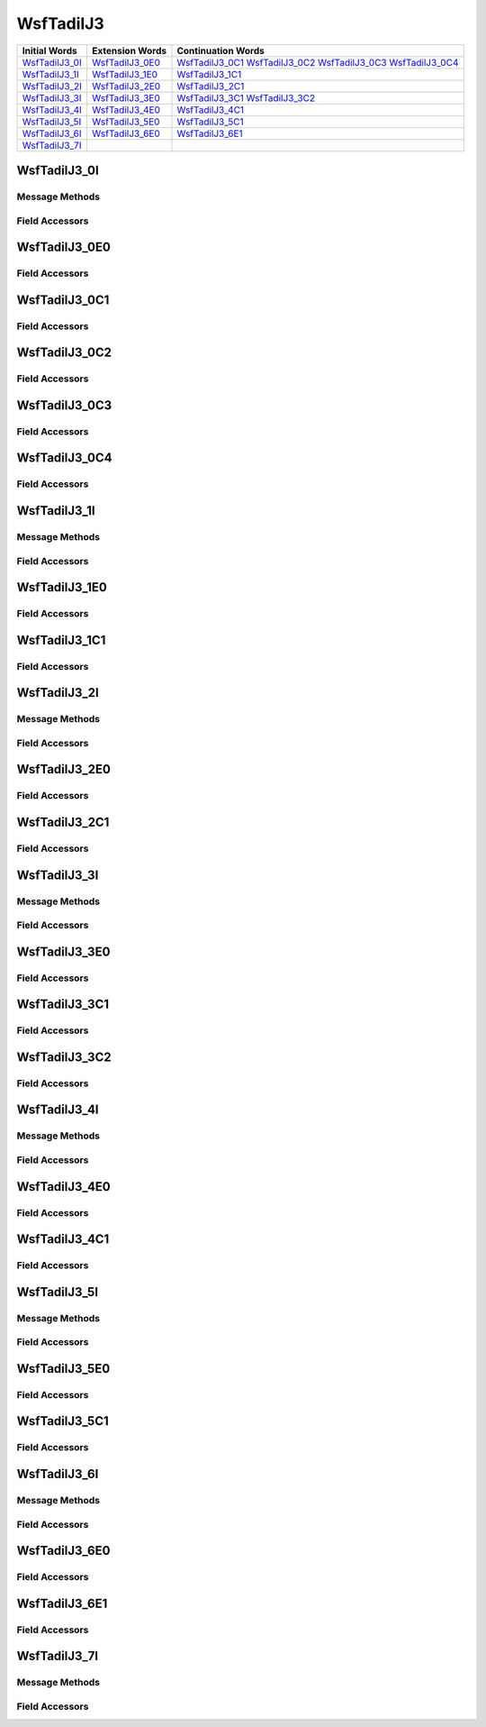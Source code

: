 .. ****************************************************************************
.. CUI//REL TO USA ONLY
..
.. The Advanced Framework for Simulation, Integration, and Modeling (AFSIM)
..
.. The use, dissemination or disclosure of data in this file is subject to
.. limitation or restriction. See accompanying README and LICENSE for details.
.. ****************************************************************************

.. _WsfTadilJ3:

WsfTadilJ3
----------

.. list-table::
   :header-rows: 1
   
   * - Initial Words
     - Extension Words
     - Continuation Words
     
   * - WsfTadilJ3_0I_
     - WsfTadilJ3_0E0_
     - WsfTadilJ3_0C1_
       WsfTadilJ3_0C2_
       WsfTadilJ3_0C3_
       WsfTadilJ3_0C4_

   * - WsfTadilJ3_1I_
     - WsfTadilJ3_1E0_
     - WsfTadilJ3_1C1_

   * - WsfTadilJ3_2I_
     - WsfTadilJ3_2E0_
     - WsfTadilJ3_2C1_

   * - WsfTadilJ3_3I_
     - WsfTadilJ3_3E0_
     - WsfTadilJ3_3C1_
       WsfTadilJ3_3C2_

   * - WsfTadilJ3_4I_
     - WsfTadilJ3_4E0_
     - WsfTadilJ3_4C1_

   * - WsfTadilJ3_5I_
     - WsfTadilJ3_5E0_
     - WsfTadilJ3_5C1_

   * - WsfTadilJ3_6I_
     - WsfTadilJ3_6E0_
     - WsfTadilJ3_6E1_

   * - WsfTadilJ3_7I_
     -
     -

.. _WsfTadilJ3_0I:

WsfTadilJ3_0I
=============

Message Methods
***************

.. method:: WsfTadilJ3_0E0 AddExtension0()
   
   Adds extension word 0 to the message.  This can only be called  once for each extension word.Returns the extension
   word.  Once the extension word belongs to the message, FindExtension0 may be used to retrieve the word.

.. method:: WsfTadilJ3_0E0 FindExtension0()
   
   Returns extension word 0 if it has been added to the message.

.. method:: WsfTadilJ3_0C1 AddContinuation1()
   
   Adds continuation word 1 to the message.  Returns the continuation word.  Once the continuation word belongs to the
   message, FindContinuation1() may be used to retrieve the word.

.. method:: WsfTadilJ3_0C1 FindContinuation1()
   
   Returns extension word 1 if it has been added to the message.

.. method:: WsfTadilJ3_0C2 AddContinuation2()
   
   Adds continuation word 2 to the message.  Returns the continuation word.  Once the continuation word belongs to the
   message, FindContinuation2() may be used to retrieve the word.

.. method:: WsfTadilJ3_0C2 FindContinuation2()
   
   Returns extension word 2 if it has been added to the message.

.. method:: WsfTadilJ3_0C3 AddContinuation3()
   
   Adds continuation word 3 to the message.  Returns the continuation word.  Once the continuation word belongs to the
   message, FindContinuation3() may be used to retrieve the word.

.. method:: WsfTadilJ3_0C3 FindContinuation3()
   
   Returns extension word 3 if it has been added to the message.

.. method:: WsfTadilJ3_0C4 AddContinuation4()
   
   Adds continuation word 4 to the message.  Returns the continuation word.  Once the continuation word belongs to the
   message, FindContinuation4() may be used to retrieve the word.

.. method:: WsfTadilJ3_0C4 FindContinuation4()
   
   Returns extension word 4 if it has been added to the message.

Field Accessors
***************

.. method:: bool IsExerciseTrackUnit()
.. method:: void IsExerciseTrackUnit(bool)
   
   Get or set the value of the IsExerciseTrackUnit field.

.. method:: bool IsResponse()
.. method:: void IsResponse(bool)
   
   Get or set the value of the IsResponse field.

.. method:: bool IsForceTell()
.. method:: void IsForceTell(bool)
   
   Get or set the value of the IsForceTell field.

.. method:: bool IsSpecialProcessingRequired()
.. method:: void IsSpecialProcessingRequired(bool)
   
   Get or set the value of the IsSpecialProcessingRequired field.

.. method:: bool IsSimulated()
.. method:: void IsSimulated(bool)
   
   Get or set the value of the IsSimulated field.

.. method:: string TrackNumber()
.. method:: void TrackNumber(string)
   
   Get or set the value of the TrackNumber field.

.. method:: bool IsSlavedToUnit()
.. method:: void IsSlavedToUnit(bool)
   
   Get or set the value of the IsSlavedToUnit field.

.. method:: bool IsLineAreaContinuation()
.. method:: void IsLineAreaContinuation(bool)
   
   Get or set the value of the IsLineAreaContinuation field.

.. method:: int ReportIndicator()
.. method:: void ReportIndicator(int)
   
   Get or set the value of the ReportIndicator field.

.. method:: int TimeReportFunction()
.. method:: void TimeReportFunction(int)
   
   Get or set the value of the TimeReportFunction field.

.. method:: int PointLineDescriptor()
.. method:: void PointLineDescriptor(int)
   
   Get or set the value of the PointLineDescriptor field.

.. method:: int Priority()
.. method:: void Priority(int)
   
   Get or set the value of the Priority field.

.. method:: int PointType()
.. method:: void PointType(int)
   
   Get or set the value of the PointType field.

.. method:: int PointTypeAmplification()
.. method:: void PointTypeAmplification(int)
   
   Get or set the value of the PointTypeAmplification field.

.. method:: int Minute()
.. method:: void Minute(int)
   
   Get or set the value of the Minute field.

.. method:: int Hour()
.. method:: void Hour(int)
   
   Get or set the value of the Hour field.

.. _WsfTadilJ3_0E0:

WsfTadilJ3_0E0
==============

Field Accessors
***************

.. method:: int BurstType()
.. method:: void BurstType(int)
   
   Get or set the value of the BurstType field.

.. method:: double Latitude()
.. method:: void Latitude(double)
   
   Get or set the value of the Latitude field.  Units are Deg.

.. method:: int EstimatedYield()
.. method:: void EstimatedYield(int)
   
   Get or set the value of the EstimatedYield field.

.. method:: double Longitude()
.. method:: void Longitude(double)
   
   Get or set the value of the Longitude field.  Units are Deg.

.. method:: int Altitude1()
.. method:: void Altitude1(int)
   
   Get or set the value of the Altitude1 field.

.. method:: int Altitude2()
.. method:: void Altitude2(int)
   
   Get or set the value of the Altitude2 field.

.. _WsfTadilJ3_0C1:

WsfTadilJ3_0C1
==============

Field Accessors
***************

.. method:: double DeltaLat1()
.. method:: void DeltaLat1(double)
   
   Get or set the value of the DeltaLat1 field.

.. method:: double DeltaLon1()
.. method:: void DeltaLon1(double)
   
   Get or set the value of the DeltaLon1 field.

.. method:: bool IsEndPoint1()
.. method:: void IsEndPoint1(bool)
   
   Get or set the value of the IsEndPoint1 field.

.. method:: double DeltaLat2()
.. method:: void DeltaLat2(double)
   
   Get or set the value of the DeltaLat2 field.

.. method:: double DeltaLon2()
.. method:: void DeltaLon2(double)
   
   Get or set the value of the DeltaLon2 field.

.. method:: bool IsEndPoint2()
.. method:: void IsEndPoint2(bool)
   
   Get or set the value of the IsEndPoint2 field.

.. _WsfTadilJ3_0C2:

WsfTadilJ3_0C2
==============

Field Accessors
***************

.. method:: double Speed()
.. method:: void Speed(double)
   
   Get or set the value of the Speed field.  Units are Meters Per Second.

.. method:: string TrackNumber()
.. method:: void TrackNumber(string)
   
   Get or set the value of the TrackNumber field.

.. method:: double Course()
.. method:: void Course(double)
   
   Get or set the value of the Course field.  Units are Radians.

.. method:: int AreaType()
.. method:: void AreaType(int)
   
   Get or set the value of the AreaType field.

.. method:: double AxisOrientation()
.. method:: void AxisOrientation(double)
   
   Get or set the value of the AxisOrientation field.  Units are Radians.

.. method:: double AreaMajorAxis()
.. method:: void AreaMajorAxis(double)
   
   Get or set the value of the AreaMajorAxis field.  Units are Meters.

.. method:: double AreaMinorAxis()
.. method:: void AreaMinorAxis(double)
   
   Get or set the value of the AreaMinorAxis field.  Units are Meters.

.. _WsfTadilJ3_0C3:

WsfTadilJ3_0C3
==============

Field Accessors
***************

.. method:: int ChannelNumber()
.. method:: void ChannelNumber(int)
   
   Get or set the value of the ChannelNumber field.

.. method:: int DepthIndicator()
.. method:: void DepthIndicator(int)
   
   Get or set the value of the DepthIndicator field.

.. method:: int DepthTransducer()
.. method:: void DepthTransducer(int)
   
   Get or set the value of the DepthTransducer field.

.. method:: int SonobuoyType()
.. method:: void SonobuoyType(int)
   
   Get or set the value of the SonobuoyType field.

.. method:: int SonobuoyPattern()
.. method:: void SonobuoyPattern(int)
   
   Get or set the value of the SonobuoyPattern field.

.. method:: int SonobuoyTypeNumber()
.. method:: void SonobuoyTypeNumber(int)
   
   Get or set the value of the SonobuoyTypeNumber field.

.. method:: double SonobuoySpacing()
.. method:: void SonobuoySpacing(double)
   
   Get or set the value of the SonobuoySpacing field.

.. method:: double SonobuoyRowSpacing()
.. method:: void SonobuoyRowSpacing(double)
   
   Get or set the value of the SonobuoyRowSpacing field.

.. method:: double SonobuoyPatternRadius()
.. method:: void SonobuoyPatternRadius(double)
   
   Get or set the value of the SonobuoyPatternRadius field.

.. method:: double Bearing()
.. method:: void Bearing(double)
   
   Get or set the value of the Bearing field.

.. method:: bool HasContact()
.. method:: void HasContact(bool)
   
   Get or set the value of the HasContact field.

.. _WsfTadilJ3_0C4:

WsfTadilJ3_0C4
==============

Field Accessors
***************

.. method:: string TrackNumber()
.. method:: void TrackNumber(string)
   
   Get or set the value of the TrackNumber field.

.. method:: int SonobuoyType()
.. method:: void SonobuoyType(int)
   
   Get or set the value of the SonobuoyType field.

.. _WsfTadilJ3_1I:

WsfTadilJ3_1I
=============

Message Methods
***************

.. method:: WsfTadilJ3_1E0 AddExtension0()
   
   Adds extension word 0 to the message.  This can only be called  once for each extension word.Returns the extension
   word.  Once the extension word belongs to the message, FindExtension0 may be used to retrieve the word.

.. method:: WsfTadilJ3_1E0 FindExtension0()
   
   Returns extension word 0 if it has been added to the message.

.. method:: WsfTadilJ3_1C1 AddContinuation1()
   
   Adds continuation word 1 to the message.  Returns the continuation word.  Once the continuation word belongs to the
   message, FindContinuation1() may be used to retrieve the word.

.. method:: WsfTadilJ3_1C1 FindContinuation1()
   
   Returns extension word 1 if it has been added to the message.

Field Accessors
***************

.. method:: bool IsExerciseTrackUnit()
.. method:: void IsExerciseTrackUnit(bool)
   
   Get or set the value of the IsExerciseTrackUnit field.

.. method:: bool IsSpecialProcessingRequired()
.. method:: void IsSpecialProcessingRequired(bool)
   
   Get or set the value of the IsSpecialProcessingRequired field.

.. method:: bool IsSimulated()
.. method:: void IsSimulated(bool)
   
   Get or set the value of the IsSimulated field.

.. method:: string TrackNumber()
.. method:: void TrackNumber(string)
   
   Get or set the value of the TrackNumber field.

.. method:: int PersonnelCount()
.. method:: void PersonnelCount(int)
   
   Get or set the value of the PersonnelCount field.

.. method:: int EmergencyType()
.. method:: void EmergencyType(int)
   
   Get or set the value of the EmergencyType field.

.. method:: string TrackNumberPrevious()
.. method:: void TrackNumberPrevious(string)
   
   Get or set the value of the TrackNumberPrevious field.

.. _WsfTadilJ3_1E0:

WsfTadilJ3_1E0
==============

Field Accessors
***************

.. method:: double Latitude()
.. method:: void Latitude(double)
   
   Get or set the value of the Latitude field.  Units are Deg.

.. method:: double Longitude()
.. method:: void Longitude(double)
   
   Get or set the value of the Longitude field.  Units are Deg.

.. method:: int TimeFunction()
.. method:: void TimeFunction(int)
   
   Get or set the value of the TimeFunction field.

.. method:: int PositionAccuracy()
.. method:: void PositionAccuracy(int)
   
   Get or set the value of the PositionAccuracy field.

.. method:: int Minute()
.. method:: void Minute(int)
   
   Get or set the value of the Minute field.

.. method:: int Hour()
.. method:: void Hour(int)
   
   Get or set the value of the Hour field.

.. _WsfTadilJ3_1C1:

WsfTadilJ3_1C1
==============

Field Accessors
***************

.. method:: int Mode1Code()
.. method:: void Mode1Code(int)
   
   Get or set the value of the Mode1Code field.

.. method:: int Mode2Code()
.. method:: void Mode2Code(int)
   
   Get or set the value of the Mode2Code field.

.. method:: int Mode3Code()
.. method:: void Mode3Code(int)
   
   Get or set the value of the Mode3Code field.

.. method:: int Mode4Code()
.. method:: void Mode4Code(int)
   
   Get or set the value of the Mode4Code field.

.. _WsfTadilJ3_2I:

WsfTadilJ3_2I
=============

Message Methods
***************

.. method:: WsfTadilJ3_2E0 AddExtension0()
   
   Adds extension word 0 to the message.  This can only be called  once for each extension word.Returns the extension
   word.  Once the extension word belongs to the message, FindExtension0 may be used to retrieve the word.

.. method:: WsfTadilJ3_2E0 FindExtension0()
   
   Returns extension word 0 if it has been added to the message.
      Note: If additional extension words have been added, they can be referenced in the same format.
      Example: FindExtension1() will extract a WsfTadilJ3_2E1 extension word if, and only if, extension word 1 was
      provided.

.. method:: WsfTadilJ3_2C1 AddContinuation1()
   
   Adds continuation word 1 to the message.  Returns the continuation word.  Once the continuation word belongs to the
   message, FindContinuation1() may be used to retrieve the word.

.. method:: WsfTadilJ3_2C1 FindContinuation1()
   
   Returns extension word 1 if it has been added to the message.

Field Accessors
***************

.. method:: bool IsExerciseTrackUnit()
.. method:: void IsExerciseTrackUnit(bool)
   
   Get or set the value of the IsExerciseTrackUnit field.

.. method:: bool IsSourcePPLI()
.. method:: void IsSourcePPLI(bool)
   
   Get or set the value of the IsSourcePPLI field.

.. method:: bool IsForceTell()
.. method:: void IsForceTell(bool)
   
   Get or set the value of the IsForceTell field.

.. method:: bool IsEmergencyStatus()
.. method:: void IsEmergencyStatus(bool)
   
   Get or set the value of the IsEmergencyStatus field.

.. method:: bool IsSpecialProcessingRequired()
.. method:: void IsSpecialProcessingRequired(bool)
   
   Get or set the value of the IsSpecialProcessingRequired field.

.. method:: bool IsSimulated()
.. method:: void IsSimulated(bool)
   
   Get or set the value of the IsSimulated field.

.. method:: string TrackNumber()
.. method:: void TrackNumber(string)
   
   Get or set the value of the TrackNumber field.

.. method:: int TrackStrength()
.. method:: void TrackStrength(int)
   
   Get or set the value of the TrackStrength field.

.. method:: int AltitudeSource()
.. method:: void AltitudeSource(int)
   
   Get or set the value of the AltitudeSource field.

.. method:: double Altitude()
.. method:: void Altitude(double)
   
   Get or set the value of the Altitude field.  Units are Meters.

.. method:: bool IsIdentityDifference()
.. method:: void IsIdentityDifference(bool)
   
   Get or set the value of the IsIdentityDifference field.

.. method:: int TrackQuality()
.. method:: void TrackQuality(int)
   
   Get or set the value of the TrackQuality field.

.. method:: int Identity()
.. method:: void Identity(int)
   
   Get or set the value of the Identity field.

.. method:: bool IsSpecialIntrest()
.. method:: void IsSpecialIntrest(bool)
   
   Get or set the value of the IsSpecialIntrest field.

.. _WsfTadilJ3_2E0:

WsfTadilJ3_2E0
==============

Field Accessors
***************

.. method:: double Latitude()
.. method:: void Latitude(double)
   
   Get or set the value of the Latitude field.  Units are Deg.

.. method:: double Longitude()
.. method:: void Longitude(double)
   
   Get or set the value of the Longitude field.  Units are Deg.

.. method:: bool IsSensorActive()
.. method:: void IsSensorActive(bool)
   
   Get or set the value of the IsSensorActive field.

.. method:: double Course()
.. method:: void Course(double)
   
   Get or set the value of the Course field.  Units are Radians.

.. method:: double Speed()
.. method:: void Speed(double)
   
   Get or set the value of the Speed field.  Units are Meters Per Second.

.. _WsfTadilJ3_2C1:

WsfTadilJ3_2C1
==============

Field Accessors
***************

.. method:: bool IsAirSpecificType()
.. method:: void IsAirSpecificType(bool)
   
   Get or set the value of the IsAirSpecificType field.

.. method:: int Mode1Code()
.. method:: void Mode1Code(int)
   
   Get or set the value of the Mode1Code field.

.. method:: int Mode2Code()
.. method:: void Mode2Code(int)
   
   Get or set the value of the Mode2Code field.

.. method:: int Mode3Code()
.. method:: void Mode3Code(int)
   
   Get or set the value of the Mode3Code field.

.. method:: int Mode4Code()
.. method:: void Mode4Code(int)
   
   Get or set the value of the Mode4Code field.

.. method:: int PPLI_IFF_Indicator()
.. method:: void PPLI_IFF_Indicator(int)
   
   Get or set the value of the PPLI_IFF_Indicator field.

.. method:: int AirSpecificType()
.. method:: void AirSpecificType(int)
   
   Get or set the value of the AirSpecificType field.

.. method:: int Minute()
.. method:: void Minute(int)
   
   Get or set the value of the Minute field.

.. method:: int Hour()
.. method:: void Hour(int)
   
   Get or set the value of the Hour field.

.. _WsfTadilJ3_3I:

WsfTadilJ3_3I
=============

Message Methods
***************

.. method:: WsfTadilJ3_3E0 AddExtension0()
   
   Adds extension word 0 to the message.  This can only be called  once for each extension word.Returns the extension
   word.  Once the extension word belongs to the message, FindExtension0 may be used to retrieve the word.

.. method:: WsfTadilJ3_3E0 FindExtension0()
   
   Returns extension word 0 if it has been added to the message.

.. method:: WsfTadilJ3_3C1 AddContinuation1()
   
   Adds continuation word 1 to the message.  Returns the continuation word.  Once the continuation word belongs to the
   message, FindContinuation1() may be used to retrieve the word.

.. method:: WsfTadilJ3_3C1 FindContinuation1()
   
   Returns extension word 1 if it has been added to the message.

.. method:: WsfTadilJ3_3C2 AddContinuation2()
   
   Adds continuation word 2 to the message.  Returns the continuation word.  Once the continuation word belongs to the
   message, FindContinuation2() may be used to retrieve the word.

.. method:: WsfTadilJ3_3C2 FindContinuation2()
   
   Returns extension word 2 if it has been added to the message.

Field Accessors
***************

.. method:: bool IsExerciseTrackUnit()
.. method:: void IsExerciseTrackUnit(bool)
   
   Get or set the value of the IsExerciseTrackUnit field.

.. method:: bool IsSourcePPLI()
.. method:: void IsSourcePPLI(bool)
   
   Get or set the value of the IsSourcePPLI field.

.. method:: bool IsForceTell()
.. method:: void IsForceTell(bool)
   
   Get or set the value of the IsForceTell field.

.. method:: bool IsEmergencyStatus()
.. method:: void IsEmergencyStatus(bool)
   
   Get or set the value of the IsEmergencyStatus field.

.. method:: bool IsSpecialProcessingRequired()
.. method:: void IsSpecialProcessingRequired(bool)
   
   Get or set the value of the IsSpecialProcessingRequired field.

.. method:: bool IsSimulated()
.. method:: void IsSimulated(bool)
   
   Get or set the value of the IsSimulated field.

.. method:: string TrackNumber()
.. method:: void TrackNumber(string)
   
   Get or set the value of the TrackNumber field.

.. method:: int TrackStrength()
.. method:: void TrackStrength(int)
   
   Get or set the value of the TrackStrength field.

.. method:: int SurfaceSpecificType()
.. method:: void SurfaceSpecificType(int)
   
   Get or set the value of the SurfaceSpecificType field.

.. method:: bool IsIdentityDifference()
.. method:: void IsIdentityDifference(bool)
   
   Get or set the value of the IsIdentityDifference field.

.. method:: int TrackQuality()
.. method:: void TrackQuality(int)
   
   Get or set the value of the TrackQuality field.

.. method:: int IdentityConfidence()
.. method:: void IdentityConfidence(int)
   
   Get or set the value of the IdentityConfidence field.

.. method:: int IdentityAmplify()
.. method:: void IdentityAmplify(int)
   
   Get or set the value of the IdentityAmplify field.

.. method:: bool IsSpecialIntrest()
.. method:: void IsSpecialIntrest(bool)
   
   Get or set the value of the IsSpecialIntrest field.

.. _WsfTadilJ3_3E0:

WsfTadilJ3_3E0
==============

Field Accessors
***************

.. method:: double Latitude()
.. method:: void Latitude(double)
   
   Get or set the value of the Latitude field.  Units are Deg.

.. method:: double Longitude()
.. method:: void Longitude(double)
   
   Get or set the value of the Longitude field.  Units are Deg.

.. method:: bool ActiveSensor()
.. method:: void ActiveSensor(bool)
   
   Get or set the value of the ActiveSensor field.

.. method:: double Course()
.. method:: void Course(double)
   
   Get or set the value of the Course field.  Units are Radians.

.. method:: double Speed()
.. method:: void Speed(double)
   
   Get or set the value of the Speed field.  Units are Meters Per Second.

.. _WsfTadilJ3_3C1:

WsfTadilJ3_3C1
==============

Field Accessors
***************

.. method:: bool IsAirSpecificType()
.. method:: void IsAirSpecificType(bool)
   
   Get or set the value of the IsAirSpecificType field.

.. method:: int Mode1Code()
.. method:: void Mode1Code(int)
   
   Get or set the value of the Mode1Code field.

.. method:: int Mode2Code()
.. method:: void Mode2Code(int)
   
   Get or set the value of the Mode2Code field.

.. method:: int Mode3Code()
.. method:: void Mode3Code(int)
   
   Get or set the value of the Mode3Code field.

.. method:: int Mode4Code()
.. method:: void Mode4Code(int)
   
   Get or set the value of the Mode4Code field.

.. method:: int PPLI_IFF_Indicator()
.. method:: void PPLI_IFF_Indicator(int)
   
   Get or set the value of the PPLI_IFF_Indicator field.

.. method:: int SurfacePlatform()
.. method:: void SurfacePlatform(int)
   
   Get or set the value of the SurfacePlatform field.

.. method:: int SurfacePlatformActivity()
.. method:: void SurfacePlatformActivity(int)
   
   Get or set the value of the SurfacePlatformActivity field.

.. method:: int Minute()
.. method:: void Minute(int)
   
   Get or set the value of the Minute field.

.. method:: int Hour()
.. method:: void Hour(int)
   
   Get or set the value of the Hour field.

.. _WsfTadilJ3_3C2:

WsfTadilJ3_3C2
==============

Field Accessors
***************

.. method:: int SAM_Type1()
.. method:: void SAM_Type1(int)
   
   Get or set the value of the SAM_Type1 field.

.. method:: int SAM_Type2()
.. method:: void SAM_Type2(int)
   
   Get or set the value of the SAM_Type2 field.

.. method:: int SAM_Type3()
.. method:: void SAM_Type3(int)
   
   Get or set the value of the SAM_Type3 field.

.. _WsfTadilJ3_4I:

WsfTadilJ3_4I
=============

Message Methods
***************

.. method:: WsfTadilJ3_4E0 AddExtension0()
   
   Adds extension word 0 to the message.  This can only be called  once for each extension word.Returns the extension
   word.  Once the extension word belongs to the message, FindExtension0 may be used to retrieve the word.

.. method:: WsfTadilJ3_4E0 FindExtension0()
   
   Returns extension word 0 if it has been added to the message.

.. method:: WsfTadilJ3_4C1 AddContinuation1()
   
   Adds continuation word 1 to the message.  Returns the continuation word.  Once the continuation word belongs to the
   message, FindContinuation1() may be used to retrieve the word.

.. method:: WsfTadilJ3_4C1 FindContinuation1()
   
   Returns extension word 1 if it has been added to the message.

Field Accessors
***************

.. method:: bool IsExerciseTrackUnit()
.. method:: void IsExerciseTrackUnit(bool)
   
   Get or set the value of the IsExerciseTrackUnit field.

.. method:: bool IsSourcePPLI()
.. method:: void IsSourcePPLI(bool)
   
   Get or set the value of the IsSourcePPLI field.

.. method:: bool IsForceTell()
.. method:: void IsForceTell(bool)
   
   Get or set the value of the IsForceTell field.

.. method:: bool IsEmergencyStatus()
.. method:: void IsEmergencyStatus(bool)
   
   Get or set the value of the IsEmergencyStatus field.

.. method:: bool IsSpecialProcessingRequired()
.. method:: void IsSpecialProcessingRequired(bool)
   
   Get or set the value of the IsSpecialProcessingRequired field.

.. method:: bool IsSimulated()
.. method:: void IsSimulated(bool)
   
   Get or set the value of the IsSimulated field.

.. method:: string TrackNumber()
.. method:: void TrackNumber(string)
   
   Get or set the value of the TrackNumber field.

.. method:: int DataReportType()
.. method:: void DataReportType(int)
   
   Get or set the value of the DataReportType field.

.. method:: int Identity()
.. method:: void Identity(int)
   
   Get or set the value of the Identity field.

.. method:: int ConfidenceLevel()
.. method:: void ConfidenceLevel(int)
   
   Get or set the value of the ConfidenceLevel field.

.. method:: int SubsurfacePlatform()
.. method:: void SubsurfacePlatform(int)
   
   Get or set the value of the SubsurfacePlatform field.

.. method:: int SubsurfacePlatformActivity()
.. method:: void SubsurfacePlatformActivity(int)
   
   Get or set the value of the SubsurfacePlatformActivity field.

.. method:: bool IsIdentityDifference()
.. method:: void IsIdentityDifference(bool)
   
   Get or set the value of the IsIdentityDifference field.

.. method:: int LaunchCapability()
.. method:: void LaunchCapability(int)
   
   Get or set the value of the LaunchCapability field.

.. _WsfTadilJ3_4E0:

WsfTadilJ3_4E0
==============

Field Accessors
***************

.. method:: double Latitude()
.. method:: void Latitude(double)
   
   Get or set the value of the Latitude field.  Units are Deg.

.. method:: double Longitude()
.. method:: void Longitude(double)
   
   Get or set the value of the Longitude field.  Units are Deg.

.. method:: double Course()
.. method:: void Course(double)
   
   Get or set the value of the Course field.  Units are Radians.

.. method:: double Speed()
.. method:: void Speed(double)
   
   Get or set the value of the Speed field.  Units are Meters Per Second.

.. _WsfTadilJ3_4C1:

WsfTadilJ3_4C1
==============

Field Accessors
***************

.. method:: int Minute()
.. method:: void Minute(int)
   
   Get or set the value of the Minute field.

.. method:: int Hour()
.. method:: void Hour(int)
   
   Get or set the value of the Hour field.

.. method:: double Depth()
.. method:: void Depth(double)
   
   Get or set the value of the Depth field.  Units are Meters.

.. method:: int DepthContact()
.. method:: void DepthContact(int)
   
   Get or set the value of the DepthContact field.

.. method:: int Sensor()
.. method:: void Sensor(int)
   
   Get or set the value of the Sensor field.

.. method:: int Mode1Code()
.. method:: void Mode1Code(int)
   
   Get or set the value of the Mode1Code field.

.. method:: int Mode2Code()
.. method:: void Mode2Code(int)
   
   Get or set the value of the Mode2Code field.

.. method:: int Mode3Code()
.. method:: void Mode3Code(int)
   
   Get or set the value of the Mode3Code field.

.. method:: int Mode4Code()
.. method:: void Mode4Code(int)
   
   Get or set the value of the Mode4Code field.

.. method:: int TimeFunction()
.. method:: void TimeFunction(int)
   
   Get or set the value of the TimeFunction field.

.. _WsfTadilJ3_5I:

WsfTadilJ3_5I
=============

Message Methods
***************

.. method:: WsfTadilJ3_5E0 AddExtension0()
   
   Adds extension word 0 to the message.  This can only be called  once for each extension word.Returns the extension
   word.  Once the extension word belongs to the message, FindExtension0 may be used to retrieve the word.

.. method:: WsfTadilJ3_5E0 FindExtension0()
   
   Returns extension word 0 if it has been added to the message.

.. method:: WsfTadilJ3_5C1 AddContinuation1()
   
   Adds continuation word 1 to the message.  Returns the continuation word.  Once the continuation word belongs to the
   message, FindContinuation1() may be used to retrieve the word.

.. method:: WsfTadilJ3_5C1 FindContinuation1()
   
   Returns extension word 1 if it has been added to the message.

Field Accessors
***************

.. method:: bool IsExerciseTrackUnit()
.. method:: void IsExerciseTrackUnit(bool)
   
   Get or set the value of the IsExerciseTrackUnit field.

.. method:: bool IsForceTell()
.. method:: void IsForceTell(bool)
   
   Get or set the value of the IsForceTell field.

.. method:: bool IsEmergencyStatus()
.. method:: void IsEmergencyStatus(bool)
   
   Get or set the value of the IsEmergencyStatus field.

.. method:: bool IsSpecialProcessingRequired()
.. method:: void IsSpecialProcessingRequired(bool)
   
   Get or set the value of the IsSpecialProcessingRequired field.

.. method:: bool IsSimulated()
.. method:: void IsSimulated(bool)
   
   Get or set the value of the IsSimulated field.

.. method:: string TrackNumber()
.. method:: void TrackNumber(string)
   
   Get or set the value of the TrackNumber field.

.. method:: int TrackStrength()
.. method:: void TrackStrength(int)
   
   Get or set the value of the TrackStrength field.

.. method:: double Altitude()
.. method:: void Altitude(double)
   
   Get or set the value of the Altitude field.  Units are Meters.

.. method:: int PointOrTrack()
.. method:: void PointOrTrack(int)
   
   Get or set the value of the PointOrTrack field.

.. method:: int ReportType()
.. method:: void ReportType(int)
   
   Get or set the value of the ReportType field.

.. method:: bool IsSourcePPLI()
.. method:: void IsSourcePPLI(bool)
   
   Get or set the value of the IsSourcePPLI field.

.. method:: bool IsIdentityDifference()
.. method:: void IsIdentityDifference(bool)
   
   Get or set the value of the IsIdentityDifference field.

.. method:: int TrackQuality()
.. method:: void TrackQuality(int)
   
   Get or set the value of the TrackQuality field.

.. method:: int IdentityConfidence()
.. method:: void IdentityConfidence(int)
   
   Get or set the value of the IdentityConfidence field.

.. method:: int Identity()
.. method:: void Identity(int)
   
   Get or set the value of the Identity field.

.. method:: bool IsSpecialIntrest()
.. method:: void IsSpecialIntrest(bool)
   
   Get or set the value of the IsSpecialIntrest field.

.. _WsfTadilJ3_5E0:

WsfTadilJ3_5E0
==============

Field Accessors
***************

.. method:: int TrackIdentifier()
.. method:: void TrackIdentifier(int)
   
   Get or set the value of the TrackIdentifier field.

.. method:: double Latitude()
.. method:: void Latitude(double)
   
   Get or set the value of the Latitude field.  Units are Deg.

.. method:: double Longitude()
.. method:: void Longitude(double)
   
   Get or set the value of the Longitude field.  Units are Deg.

.. method:: bool ActiveSensor()
.. method:: void ActiveSensor(bool)
   
   Get or set the value of the ActiveSensor field.

.. method:: double Course()
.. method:: void Course(double)
   
   Get or set the value of the Course field.  Units are Radians.

.. method:: double Speed()
.. method:: void Speed(double)
   
   Get or set the value of the Speed field.  Units are Meters Per Second.

.. _WsfTadilJ3_5C1:

WsfTadilJ3_5C1
==============

Field Accessors
***************

.. method:: bool IsLandSpecificType()
.. method:: void IsLandSpecificType(bool)
   
   Get or set the value of the IsLandSpecificType field.

.. method:: int Mode1Code()
.. method:: void Mode1Code(int)
   
   Get or set the value of the Mode1Code field.

.. method:: int Mode2Code()
.. method:: void Mode2Code(int)
   
   Get or set the value of the Mode2Code field.

.. method:: int Mode3Code()
.. method:: void Mode3Code(int)
   
   Get or set the value of the Mode3Code field.

.. method:: int Mode4Code()
.. method:: void Mode4Code(int)
   
   Get or set the value of the Mode4Code field.

.. method:: int PPLI_IFF_Indicator()
.. method:: void PPLI_IFF_Indicator(int)
   
   Get or set the value of the PPLI_IFF_Indicator field.

.. method:: int LandSpecificType()
.. method:: void LandSpecificType(int)
   
   Get or set the value of the LandSpecificType field.

.. method:: int TimeFunction()
.. method:: void TimeFunction(int)
   
   Get or set the value of the TimeFunction field.

.. method:: int Minute()
.. method:: void Minute(int)
   
   Get or set the value of the Minute field.

.. method:: int Hour()
.. method:: void Hour(int)
   
   Get or set the value of the Hour field.

.. _WsfTadilJ3_6I:

WsfTadilJ3_6I
=============

Message Methods
***************

.. method:: WsfTadilJ3_6E0 AddExtension0()
   
   Adds extension word 0 to the message.  This can only be called  once for each extension word.Returns the extension
   word.  Once the extension word belongs to the message, FindExtension0 may be used to retrieve the word.

.. method:: WsfTadilJ3_6E0 FindExtension0()
   
   Returns extension word 0 if it has been added to the message.

.. method:: WsfTadilJ3_6E1 AddExtension1()
   
   Adds extension word 1 to the message.  This can only be called  once for each extension word, and only after extension
   word 0 has been added.Returns the extension word.  Once the extension word belongs to the message, FindExtension1 may
   be used to retrieve the word.

.. method:: WsfTadilJ3_6E1 FindExtension1()
   
   Returns extension word 1 if it has been added to the message.

Field Accessors
***************

.. method:: bool IsExerciseTrackUnit()
.. method:: void IsExerciseTrackUnit(bool)
   
   Get or set the value of the IsExerciseTrackUnit field.

.. method:: bool IsForceTell()
.. method:: void IsForceTell(bool)
   
   Get or set the value of the IsForceTell field.

.. method:: bool IsSpecialProcessingRequired()
.. method:: void IsSpecialProcessingRequired(bool)
   
   Get or set the value of the IsSpecialProcessingRequired field.

.. method:: bool IsSimulated()
.. method:: void IsSimulated(bool)
   
   Get or set the value of the IsSimulated field.

.. method:: bool IsSpecificType()
.. method:: void IsSpecificType(bool)
   
   Get or set the value of the IsSpecificType field.

.. method:: string TrackNumber()
.. method:: void TrackNumber(string)
   
   Get or set the value of the TrackNumber field.

.. method:: int Minute()
.. method:: void Minute(int)
   
   Get or set the value of the Minute field.

.. method:: int Second()
.. method:: void Second(int)
   
   Get or set the value of the Second field.

.. method:: int TrackQuality()
.. method:: void TrackQuality(int)
   
   Get or set the value of the TrackQuality field.

.. method:: int Identity()
.. method:: void Identity(int)
   
   Get or set the value of the Identity field.

.. method:: bool IsIdentityDifferent()
.. method:: void IsIdentityDifferent(bool)
   
   Get or set the value of the IsIdentityDifferent field.

.. method:: int SpacePlatform()
.. method:: void SpacePlatform(int)
   
   Get or set the value of the SpacePlatform field.

.. method:: int SpaceActivity()
.. method:: void SpaceActivity(int)
   
   Get or set the value of the SpaceActivity field.

.. _WsfTadilJ3_6E0:

WsfTadilJ3_6E0
==============

Field Accessors
***************

.. method:: double WcsX()
.. method:: void WcsX(double)
   
   Get or set the value of the WcsX field.  Units are Meters.

.. method:: double WcsVelX()
.. method:: void WcsVelX(double)
   
   Get or set the value of the WcsVelX field.  Units are Meters Per Second.

.. method:: double WcsY()
.. method:: void WcsY(double)
   
   Get or set the value of the WcsY field.  Units are Meters.

.. method:: int SpaceAmplify()
.. method:: void SpaceAmplify(int)
   
   Get or set the value of the SpaceAmplify field.

.. method:: int AmplifyConfidence()
.. method:: void AmplifyConfidence(int)
   
   Get or set the value of the AmplifyConfidence field.

.. _WsfTadilJ3_6E1:

WsfTadilJ3_6E1
==============

Field Accessors
***************

.. method:: double WcsVelY()
.. method:: void WcsVelY(double)
   
   Get or set the value of the WcsVelY field.  Units are Meters Per Second.

.. method:: double WcsZ()
.. method:: void WcsZ(double)
   
   Get or set the value of the WcsZ field.  Units are Meters.

.. method:: double WcsVelZ()
.. method:: void WcsVelZ(double)
   
   Get or set the value of the WcsVelZ field.  Units are Meters Per Second.

.. method:: bool IsTrackLost()
.. method:: void IsTrackLost(bool)
   
   Get or set the value of the IsTrackLost field.

.. method:: bool IsBoosting()
.. method:: void IsBoosting(bool)
   
   Get or set the value of the IsBoosting field.

.. method:: int DataIndicator()
.. method:: void DataIndicator(int)
   
   Get or set the value of the DataIndicator field.

.. _WsfTadilJ3_7I:

WsfTadilJ3_7I
=============

Message Methods
***************

Field Accessors
***************

.. method:: bool IsExerciseTrackUnit()
.. method:: void IsExerciseTrackUnit(bool)
   
   Get or set the value of the IsExerciseTrackUnit field.

.. method:: bool IsForceTell()
.. method:: void IsForceTell(bool)
   
   Get or set the value of the IsForceTell field.

.. method:: bool IsEmergency()
.. method:: void IsEmergency(bool)
   
   Get or set the value of the IsEmergency field.

.. method:: bool IsSpecialProcessingRequired()
.. method:: void IsSpecialProcessingRequired(bool)
   
   Get or set the value of the IsSpecialProcessingRequired field.

.. method:: bool IsSimulated()
.. method:: void IsSimulated(bool)
   
   Get or set the value of the IsSimulated field.

.. method:: string TrackNumber()
.. method:: void TrackNumber(string)
   
   Get or set the value of the TrackNumber field.

.. method:: bool IsResponse()
.. method:: void IsResponse(bool)
   
   Get or set the value of the IsResponse field.

.. method:: int FixOrBearingDescriptor()
.. method:: void FixOrBearingDescriptor(int)
   
   Get or set the value of the FixOrBearingDescriptor field.

.. method:: int Minute()
.. method:: void Minute(int)
   
   Get or set the value of the Minute field.

.. method:: int Second()
.. method:: void Second(int)
   
   Get or set the value of the Second field.

.. method:: int Hour()
.. method:: void Hour(int)
   
   Get or set the value of the Hour field.

.. method:: bool IsIdentityDifferent()
.. method:: void IsIdentityDifferent(bool)
   
   Get or set the value of the IsIdentityDifferent field.

.. method:: int CircleSquareSwitch()
.. method:: void CircleSquareSwitch(int)
   
   Get or set the value of the CircleSquareSwitch field.

.. method:: int Identity()
.. method:: void Identity(int)
   
   Get or set the value of the Identity field.

.. NonExportable
